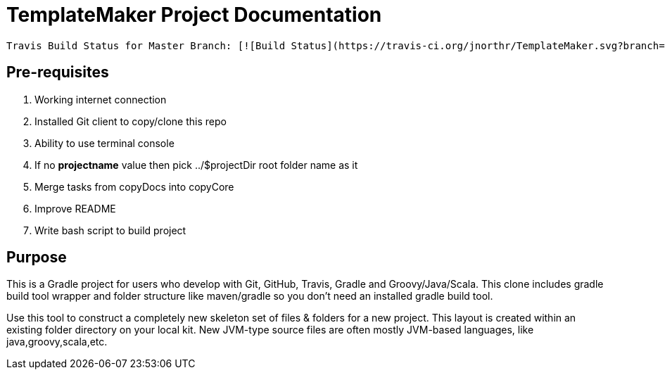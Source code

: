 = TemplateMaker Project Documentation

----
Travis Build Status for Master Branch: [![Build Status](https://travis-ci.org/jnorthr/TemplateMaker.svg?branch=master)](https://travis-ci.com/jnorthr/TemplateMaker)
----
 
== Pre-requisites

1. Working internet connection
2. Installed Git client to copy/clone this repo
3. Ability to use terminal console
4. If no **projectname** value then pick ../$projectDir root folder name as it
5. Merge tasks from copyDocs into copyCore
6. Improve README
7. Write bash script to build project

== Purpose

This is a Gradle project for users who develop with Git, GitHub, Travis, Gradle and Groovy/Java/Scala. This clone includes gradle build tool wrapper and folder structure like maven/gradle so you don't need an installed gradle build tool.

Use this tool to construct a completely new skeleton set of files & folders for a new project. This layout is created within an existing folder directory on your local kit. New JVM-type source files are often mostly JVM-based languages, like java,groovy,scala,etc.


